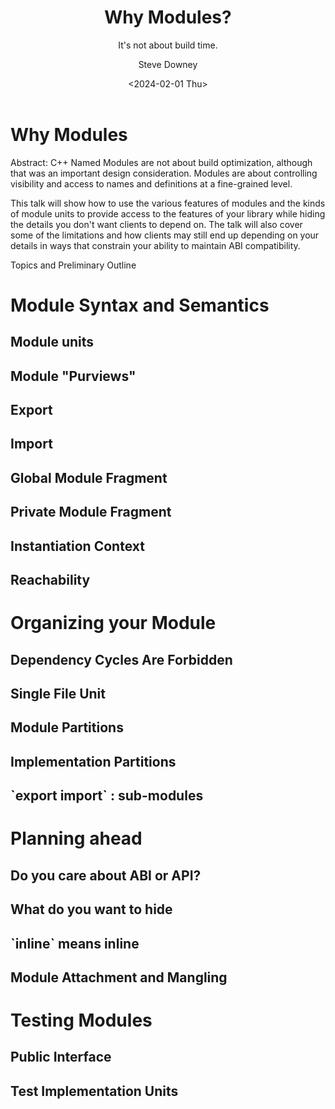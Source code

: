 #+OPTIONS: ':nil *:t -:t ::t <:t H:3 \n:nil ^:t arch:headline author:t
#+OPTIONS: broken-links:nil c:nil creator:nil d:(not "LOGBOOK") date:t e:t
#+OPTIONS: email:nil f:t inline:t num:t p:nil pri:nil prop:nil stat:t tags:t
#+OPTIONS: tasks:t tex:t timestamp:t title:t toc:nil todo:t |:t
#+TITLE: Why Modules?
#+SUBTITLE: It's not about build time.
#+DATE: <2024-02-01 Thu>
#+AUTHOR: Steve Downey
#+EMAIL: sdowney2@bloomberg.net
#+LANGUAGE: en
#+SELECT_TAGS: export
#+EXCLUDE_TAGS: noexport
#+LATEX_CLASS: report
#+LATEX_CLASS_OPTIONS:
#+LATEX_HEADER:
#+LATEX_HEADER_EXTRA:
#+DESCRIPTION:
#+KEYWORDS:
#+SUBTITLE:
#+LATEX_COMPILER: pdflatex
#+OPTIONS: html-link-use-abs-url:nil html-postamble:nil html-preamble:t
#+OPTIONS: html-scripts:t html-style:t html5-fancy:nil tex:t
#+HTML_DOCTYPE: xhtml-strict
#+HTML_CONTAINER: div
#+DESCRIPTION:
#+KEYWORDS:
#+HTML_LINK_HOME:
#+HTML_LINK_UP:
#+HTML_MATHJAX:
#+HTML_HEAD: <link rel="stylesheet" type="text/css" href="https://raw.githubusercontent.com/steve-downey/css/master/smd-zenburn.css" />
#+HTML_HEAD_EXTRA:
#+INFOJS_OPT:
#+CREATOR:
#+LATEX_HEADER:
#+STARTUP: showeverything

* Why Modules

Abstract: C++ Named Modules are not about build optimization, although that was an important design consideration. Modules are about controlling visibility and access to names and definitions at a fine-grained level.

This talk will show how to use the various features of modules and the kinds of module units to provide access to the features of your library while hiding the details you don't want clients to depend on. The talk will also cover some of the limitations and how clients may still end up depending on your details in ways that constrain your ability to maintain ABI compatibility.

Topics and Preliminary Outline
* Module Syntax and Semantics
** Module units
** Module "Purviews"
** Export
** Import
** Global Module Fragment
** Private Module Fragment
** Instantiation Context
** Reachability

* Organizing your Module
** Dependency Cycles Are Forbidden
** Single File Unit
** Module Partitions
** Implementation Partitions
** `export import` : sub-modules

* Planning ahead
** Do you care about ABI or API?
** What do you want to hide
** `inline` means inline
** Module Attachment and Mangling

* Testing Modules
** Public Interface
** Test Implementation Units

# Local Variables:
# org-html-htmlize-output-type: inline-css
# End:
